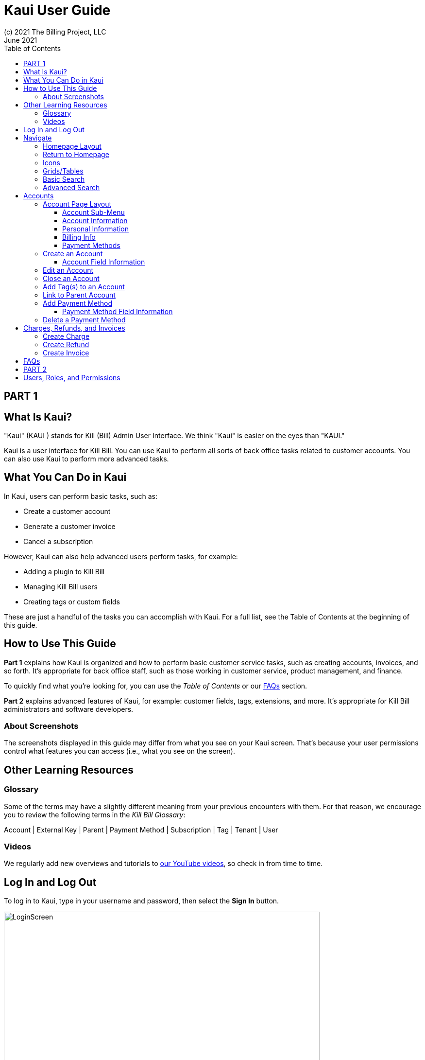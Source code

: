 = Kaui User Guide
(c) 2021 The Billing Project, LLC
:revlevel: 1.0
:revdate: June 2021
:revremarks: first draft
:toc:
:toclevels: 3
:figure-caption!:
:icons: font

//DINAH'S IMAGES
//https://drive.google.com/drive/folders/1gmtaGIc2d9MGrgRYPfrZRIAZO3UfnCU3

//RESOURCES
//https://asciidoctor.org/
//https://github.com/asciidoctor/asciidoctor.org/blob/main/docs/asciidoc-writers-guide.adoc
//https://docs.asciidoctor.org/asciidoc/latest/syntax-quick-reference/

== PART 1

== What Is Kaui?
"Kaui" (KAUI ) stands for Kill (Bill) Admin User Interface. We think "Kaui" is easier on the eyes than "KAUI."

Kaui is a user interface for Kill Bill. You can use Kaui to perform all sorts of back office tasks related to customer accounts. You can also use Kaui to perform more advanced tasks.

== What You Can Do in Kaui

In Kaui, users can  perform basic tasks, such as:

* Create a customer account
* Generate a customer invoice
* Cancel a subscription

However, Kaui can also help advanced users perform tasks, for example:

* Adding a plugin to Kill Bill
* Managing Kill Bill users
* Creating tags or custom fields

These are just a handful of the tasks you can accomplish with Kaui. For a full list, see the Table of Contents at the beginning of this guide.

== How to Use This Guide

*Part 1* explains how Kaui is organized and how to perform basic customer service tasks, such as creating accounts, invoices, and so forth. It’s appropriate for back office staff, such as those working in customer service, product management, and finance.

To quickly find what you're looking for, you can use the _Table of Contents_ or our <<FAQs>> section.

*Part 2* explains advanced features of Kaui, for example: customer fields, tags, extensions, and more. It’s appropriate for Kill Bill administrators and software developers.

=== About Screenshots
The screenshots displayed in this guide may differ from what you see on your Kaui screen. That's because your user permissions control what features you can access (i.e., what you see on the screen).

== Other Learning Resources

=== Glossary

Some of the terms may have a slightly different meaning from your previous encounters with them. For that reason, we encourage you to review the following terms in the  _Kill Bill Glossary_:

Account | External Key | Parent | Payment Method | Subscription | Tag | Tenant | User

=== Videos
We regularly add new overviews and tutorials to https://www.youtube.com/c/KillbillIoOSS[our YouTube videos], so check in from time to time.

== Log In and Log Out [[log_in_and_log_out]]

To log in to Kaui, type in your username and password, then select the *Sign In* button.

image:LoginScreen.png[width=650]

If your organization uses more than one Kill Bill tenant, select the tenant from the dropdown and select the *Save* button:

image:ChooseTenant.png[width=650]

[NOTE]
*Note:* Authentication is handled by Kill Bill. The method your organization uses to manage users is highly configurable. For information on managing users and permissions, see <<users_roles_permissions>>.

To log out of Kaui, select *SIGN OUT* in the upper right corner of the Kill Bill homepage:

image:SignOut-Labeled.png[width=850]

== Navigate
This section gets you familiar with the standard features of Kaui's user interface, such as:

* <<_homepage_layout>>
* <<_icons>>
* <<_basic_search>>
* <<_advanced_search>>
* <<grids_tables>>

=== Homepage Layout

The homepage is the screen that Kaui displays after you first log in.

image::Homepage-Labeled.png[width=850]

[[THESE ALL NEED TO LINK OUT TO THE RELEVANT SECTION]]

1. <<_basic_search>> (find customer accounts)
2. <<_advanced_search>> (find invoices, payments, and more)
3. Plugin specific screens, e.g. Analytics (reporting), Deposit (record wire transfers), KPM (Kill Bill Package Manager).
4. Tags, Tag Definitions, and Custom Fields*
5. Users, Tenants, and Admin*
6. Username / Tenant name | <<log_in_and_log_out,Signout>>
7. Latest invoices, accounts, and payments (latest records created for this tenant)
8. This is Killian, the Kill Bill mascot!

\*Indicates advanced features you may or may not have access to, depending on your user permissions.

=== Return to Homepage

From any screen in Kill Bill, you can return to the homepage by clicking the logo in the upper left corner:

image::killbill_logo_LARGER.png[width=200]

=== Icons

[cols="1,1"]
[cols="25h,~"]
|===
^|image:i_PlusGreen.png[]
|Appears where you can add an item, such as a payment method, credit, charge, etc.

^|image:i_InvoiceGen.png[]
|Appears on the Account page and triggers an invoice generation.

^|image:i_DownArrow.png[]
|Expand a section or dropdown menu.

^|image:i_UpArrow.png[]
|Collapse a section.

^|image:i_Tag.png[]
|If you see this at the top of the screen, it gives you access to Tags, Tag Definitions, and Custom Fields. Otherwise, when you see this in other areas, it means you can select a tag to apply to the current object (for example, an account).

^|image:i_Plug.png[]
|Appears at the top of the screen and gives you access to plugin specific screens.

^|image:i_Addon.png[]
|Appears on the Subscription screen and lets you add an add-on to the account's subscription.

^|image:i_CreditCard.png[]
|Appears on the Invoice screen and lets you make a payment against that invoice.

^|image:i_Gears.png[]
|Appears at the top of the screen (for admin-level users) and gives you access to User, Tenant, and Admin.

|===

=== Grids/Tables [[grids_tables]]
Grids (a.k.a. tables) appear throughout Kaui to keep lists organized:

image::GridSample.png[]

Below some grids, you can use the pagination controls to view different "pages:"

image::PaginationControls.png[80,500]

To sort columns on a grid, click the up/down arrow in that column's header:

image::ShowSortArrowsOnColumn.png[width=650]

Kaui shows you which column is currently sorted by the purple arrow:

image::ShowSortByColumn.png[width=650]

The direction of the arrow (up or down) indicates if the column is sorted in ascending or descending order.

If relevant, you can click on a link in the grid to view that item's detail. For example, on the Invoices grid, click the link to open that specific invoice:

image::ClickToViewDetail.png[width=650]

=== Basic Search

*Tip:* To view all accounts, place your cursor in the search field and press the Enter key.

To search for customer accounts, use the basic search. Basic search is available at the top of the screen no matter where you are in Kaui:

image:ShowTopSearch.png[width=850]

Basic search is also available in the center of the *homepage*:

image:ShowSearchHomepage.png[width=850]

You can search on the following information:

* ID
* External key
* Name
* Email address

=== Advanced Search

An advanced search can help you find customer account as well as other types of objects in the system, such as invoices, subscriptions, and so forth.

To perform an advanced search:

1. On the homepage, click *Advanced search:*

image:ShowAdvancedSearch.png[width=850]

Kaui displays the Advanced Search popup:

image:AdvancedSearchPopup.png[width=650]

[start=2]
2. In the *Object type* field, select the object type you want to search for:

image:AdvSearch-ObjectTypeDropdown.png[width=650]

[start=3]
3. In the *Search for* field, enter the identifier (ID) of the object you're searching for. (_Example:_ If you're searching for a specific invoice, type in the invoice number.)

[NOTE]
*Note:* In addition to searching with an ID, some object types can be searched for using an external key, such as the customer account.

[start=4]
4. If you want Kaui to search and display the first record in the search results, click the *Fast search* checkbox.

5. Click the Search button. Kaui displays the search results.

[TIP]
*Tip:* At the bottom of the Advanced Search popup, Kaui displays the search syntax. You can copy and paste this advanced search syntax into a basic search field. This is helpful if you frequently perform the same kinds of advanced searches.

_Example:_

image:AdvancedSearchSyntax-Labeled.png[]

== Accounts

This section helps you become familiar with customer accounts and the layout of the Account page.

The Account page provides information about a specific customer, such as email address, physical address, and so forth. It is also the central location for the customer's billing information, subscriptions, invoices, and payment methods.

To find a customer in the system, use <<Basic Search>> or <<Advanced Search>>. To open the customer account, click on the customer ID in the search results.

The next section explains how the Account page is laid out. To skip this and see the task-based steps, go to <<Create an Account.>>

=== Account Page Layout

The Account page has the following sections:

image::AccountPage_Labeled.png[]

1. Sub-menu
2. Account information
3. Personal info
4. Billing info
5. Payment methods

==== Account Sub-Menu

The Account sub-menu organizes and provides access to different areas of the customer's account: Subscriptions, Invoices, Payments, Timeline, Tags, and Custom Fields.

image:Account-Submenu.png[width=650]

To see these areas, click on the relevant item on the sub-menu. To return to the customer's Account page, click *Account* on the sub-menu.

==== Account Information

This section of the screen displays a summary of the customer's account information, such as their ID, currency, and time zone. To edit this information, click *Edit* next to "Account Information."

Here you can perform the following tasks for the customer account:

* Edit an account
* Define a parent account
* Assign a tag

In this section, you can also assign a tag to the customer or define the parent account. [[LINK EACH OF THESE TOPICS]]

==== Personal Information

This view-only section of the screen displays a read-only list of the customer's personal contact information.

By default, Personal Information is hidden for GDPR Compliance and customer privacy. To see the information, click *Show/Hide Content*.

To edit this information, see the "Edit an Account" section. [[LINK]]

==== Billing Info

Here you can perform the following tasks for the customer:

* Pay all invoices
* Add a credit
* Create a charge

You can also see a summary of billing information:

* Account balance - Amount of money due on the account, including any account credits.
* Account credit - Amount of any money owed to the customer.
* Overdue status - The status of the customer's account that indicates if they are overdue or up-to-date on their invoice payments.

[NOTE]
*Note:* The account can have a negative account balance, but not be overdue. That's because overdue status depends on invoice due dates and how late payments are defined based on a company's business policy. For example, an invoice may not be overdue if a company allows a 15-day grace period (a.k.a. NET terms) to make a payment.

* Bill cycle day - The day of the month on which the system generates an invoice.
* Next invoice date - The date on which the system generates the customer's next invoice.

The *Trigger invoice generation* feature lets you generate an invoice, either as a test or in a committed state.

==== Payment Methods

This section of the Account page lets you:

* Add a payment method
* Set a payment method as default
* Perform an auth(orize), charge, or credit against a payment method
* Delete a payment method

[NOTE]
*Note:* These operations are directly applied on the payment instrument: payments wouldn't be applied to the unpaid invoices for instnace. Additionally, credit here refers to depositing funds directly to the customer card (unrelated to account credits).

For more information on payment methods, see [[THIS THAT AND THE OTHER]]

//QST: What is the star icon for? Default account?

The following sections explain how to work with accounts:

* Create an account
* Edit an account
* Close an account
* Assign a tag
* Define a parent account
* Add payment method
* Change default payment method

//ABOVE WILL BE LINKED

=== Create an Account

1. At the top right of the screen, click *Create New Account*:

image::CreateNewAccount-Labeled.png[width=650]

[start=2]
2. Kaui opens the New Account screen:

image::AddNewAccount.png[width=650]

[start=3]
3. Fill in the fields. For field information, see the table in the next section.

[start=4]
4. Click the *Save* button.

==== Account Field Information

[cols="1,1"]
[cols="25h,~"]
|===
| Field | Description

| Name
| The customer's first and last name.

| First name length
| This field sets the length of the customer's first name. Kill Bill automatically calculates this number based on the location of the space between the first and last name. You can overwrite it with a different number, if necessary.

*Note:* This field gets used if your organization needs to extract customers' first or last names for communication (invoices, emails, etc.). The field lets an organization accommodate variations of names used across the globe.

| External key
| An optional alternate ID for the account. Once this is saved for the customer, you cannot change it.

*Tip:* The external key feature is helpful if you integrate Kill Bill with another system, such as a CRM, and want to use that system's ID in Kill Bill (for identification, searching, and so forth). Once this is set and saved for the customer, you cannot change it.

| Email
| The main email address to use for communicating with the customer.

| Billing cycle day
| For monthly or quarterly subscriptions, what day of the month the invoice is created. Once this is saved for the customer, you cannot change it.

| Currency
| The currency that the customer uses to make purchases. Once this is saved for the customer, you cannot change it.

| Timezone
| The time zone in which the customer resides. Once this is saved for the customer, you cannot change it.

| Locale
| Indicates the language that Kaui uses to send communication to the customer (invoices, emails, etc.)  If your organizaton communicates with customers in a language that's different than the default language, it's important to select the appropriate locale for the customer. For more information, see https://docs.killbill.io/latest/internationalization.html[the _Internationalization_ manual].

| Address line 1 / Address line 2
| The street address where the customer resides.

| Zip code
| The zip code for the area in which the customer resides.

| Company
| If relevant, the company/organization the customer works for.

| City
| The city in which the customer resides.

| State
| The state in which the customer resides.

| Country
| The country in which the customer resides.

| Phone
| The customer's phone number.

| Notes
| Additional information about the account. What you type here is not viewable by the customer.

| Migrated?
| This field is for informational purposes only. You can check this box if you have migrated this customer account into Kill Bill.

| Contact email addresses
| Email addresses to be used in addition to the Email address specified above. The email addresses listed here (separated by ???) will receive the same emails as the main Email address. [[ THIS IS A SEPARATE SCREEN / FLOW? ]]

|===

//QST: For "contact email addresses," is the definition correct? Also, how do you separate multiple contact email addresses? Comma, space, hard line break?

=== Edit an Account

You can make changes to account information except for Bill Cycle Day, Currency, External Key, and Time Zone.

1. Open the account on the Account page.
2. Next to "Account Information," click *Edit*.

Kaui opens the Update Account screen:

image::Account_UpdateScreen.png[width=650]

[start=3]
3. Make changes to the fields. For field information, see the previous section. [[LINK]]

[NOTE]
*Note:* You cannot change the following fields: Bill Cycle Day, Currency, External Key, and Time Zone.

[start=4]
4. Click the *Save* button.

=== Close an Account
Use the steps in this section to indicate you will no longer be doing business with a customer. If the customer has unpaid invoices, using the steps below, you can choose to either write off or item-adjust them.

[NOTE]
*Note:* Closing an account does not delete it. It only indicates the account is no longer a customer of yours. Once you close the account, its data becomes read-only, and you cannot make changes to it.

1. Open the account on the Account page.
2. Next to "Account Information," click *Close*.

Kaui displays the Close Account pop-up:

image:CloseAccountPopup.png[width=650]

[start=3]
3. Check the *Name* and *Account ID* fields to ensure you are closing the correct account.
4. Select any of the following actions:

* *Cancel All Subscriptions*&#8212;Stops any subscriptions that are current for this account.

* *Write Off Unpaid Invoices*&#8212;Brings the balance for all unpaid invoices to zero. When you choose to write off the invoice, it is removed from Account Receivables.

* *Item Adjust Unpaid Invoices*&#8212;Adds an invoice line item with a negative amount to bring each unpaid invoice's balance to zero.

[NOTE]
*Note:* The last two options are mutually exclusive (i.e., you can only select one of them).

[start=5]
5. Click the *Close* button.

Kaui displays a message that lets you know the account was closed. In addition, the Account menu displays "Closed":

image:AccountSubmenu-Closed.png[width=650]

=== Add Tag(s) to an Account

You can attach a tag to an account as a way of communicating information or to starting/stopping an action. Some examples from the default tags that already exist in the system include:

* The AUTO_INVOICING_OFF tag stops invoicing the customer account until the tag is removed.
* The TEST tag indicates the account is used internally for testing purposes.

For more information on Tags, including a list of default tags, see the https://killbill.github.io/slate/#account-tags["Tags" section] in the _REST API Reference Manual_.

To add a tag to a customer account:

1. Open the account on the Account page.
2. In the "Account Information" section, click the tag icon in the upper left corner:

image:AccountInfo-Section-Labeled.png[width=650]

[start=3]
3. Select the checkboxes of the tags you want to assign to the account.

image:Account-TagDropdown.png[width=650]

[start=4]
4. Click the *Update* button to save your changes.

=== Link to Parent Account

When you link an account to a _parent_ account, the account becomes a _child_ account. Defining a parent-child association between accounts lets you define which entity is responsible for paying the invoice. For more information on this feature, see the https://docs.killbill.io/latest/ha.html#_overview[Hierarchical Accounts Tutorial].

1. As a preparation step, open the parent account and copy the Account ID.
2. Open the account that will become the child account.
3. Next to the *Parent* field, click the plus sign icon in the "Account Information" section:

image:Account-ParentField-Labeled.png[width=650]

Kaui opens a popup:

image:LinkToParentPopup.png[width=650]

[start=4]
4. Click in the *Parent account id* field and paste in the Account ID that you copied in step 1.
5. To set the parent as responsible for all payments associated with this account, check the *Is payment delegated to a parent?* box. If you do not check this box, the child account is responsible for its own payments.

[start=6]
6. Click the *Save* button. Kaui displays the parent account ID as a link in the "Account Information" section.

image:Account-ParentID-Labeled.png[width=650]

[TIP]
*Tip:* To open the parent account from the child account, click on the account ID link next to the *Parent* field.

=== Add Payment Method

A customer account can have several payment methods to allow making payments in  different ways, such as credit cards, debit cards, PayPal, and so forth. The payment method includes the details needed for Kill Bill to process a payment against an invoice. (For more information about payment methods, see )

Saving this information in Kaui makes it easier for you to accept payments from the customer, because the customer does not have to repeatedly give you their payment method details.

[TIP]
*Tip:* If you set a payment method as the default, Kill Bill will automatically process any open invoices for the account.

[[mention something about how it's saved as a token and not actual data?]]

To add a payment method for a customer:

1. Open the account on the Account page.
2. Next to "Payment Methods," click the plus sign:

image:PaymentMethods-PlusSign-Labeled.png[width=650]

Kaui displays the Add New Payment Method screen:

image:AddPaymentMethodScreen.png[width=650]

[start=3]
3. Fill in the fields. For field information, see the table in the next section.
4. Click the *Save* button.


==== Payment Method Field Information

[cols="1,1"]
[cols="25h,~"]
|===
| Field | Description

| External key
| An optional alternate ID for the payment method. Once this is saved for the customer, you cannot change it.

| Plugin name
| The name of the plugin that is associated with this type of payment method. [[QST: Need more info here. If multiple plugins exist, would this be a dropdown or will they have to type it in?]] [[ Would need to type it in ]]

| Card type
| The name of the credit or debit card.

| Card holder name
| The name that appears on the card.

| Expiration month Expiration year
| The month and year the card expires. Enter month as _mm_ and year as _yy_. (_Examples:_ 07 for the month of July and 23 for the year 2023.)

| Credit card number
| The credit card number, typed without dashes.

| Address 1, Address 2, City, ZIP code, State, Country
| The billing address associated with this card.

| Add Property (Name/Value)
| Use this area to assign custom fields and values to the payment method.

*Note:* Custom fields are an advanced feature. For more information, see Part 2.

| Default payment method?
| Check this box to set this payment method as the default. Kill Bill uses the default payment method to automatically pay invoices.

*Note:* If you forget to select this box, you can set the payment method as the default by clicking the star icon next to the payment method on the Account page:

image:PaymentMethodStar-Labeled.png[width=350]

|===

[[QST: All the payment method fields are credit/debit card specific. What happens if the business supports ACH or PayPal or something else?]]

[[ Good question: In real life, payment method details aren't added on this page (especially because of PCI compliance) -- they are added on the back-end, via gateway specific flows. This is really mostly for testing. ]]
=== View Payment Method Details

Although you cannot edit a payment method once it is created, you can view its details:

1. Open the account on the Account page.
2. In the Payment Methods area, click the gray down arrow ( image:i_GrayDownArrow.png[] ) next to the payment method.

Kaui expands the details for the payment method:

image:PaymentMethod-Expanded.png[width=650]

=== Delete a Payment Method

[WARNING]
*Warning:* Kaui does not ask you to confirm your deletion; use this feature with caution.

To delete a payment method:

1. Open the account on the Account page.
2. In the Payment Methods area, click the red X ( image:i_RedX.png[] ) next to the payment method. Kaui _immediately_ removes the payment method.


== Charges, Refunds, and Invoices

=== Create Charge

=== Create Refund

=== Create Invoice

Also Authorize, Purchase, Credit

Authorize
Capture
Chargeback
Credit
Purchase
Refund
Void




//________________________________________________//

== FAQs

//I'm thinking this will get so long that it might be best to make it a separate manual?

*Q:* What can I search on with Advanced Search?

*A:* You can search on the following object types:

* Accounts
* Bundles
* Credits
* Custom fields
* Invoices
* Invoice payments
* Payments
* Subscriptions
* Transactions
* Tags
* Tag Definitions

== PART 2

== Users, Roles, and Permissions [[users_roles_permissions]]

either database or third-party integration for storing usernames and passwords

The default "admin" username/password includes all of the roles and permissions available with Kill Bill.

